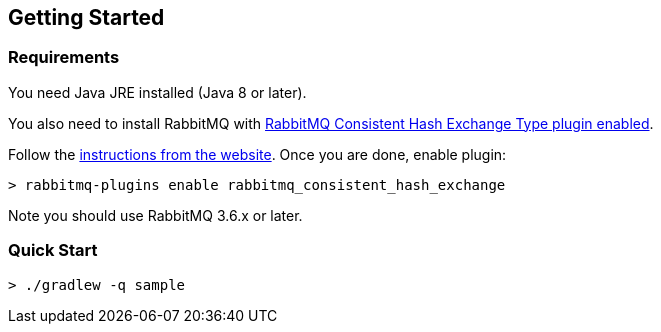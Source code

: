 == Getting Started

=== Requirements

You need Java JRE installed (Java 8 or later).

You also need to install RabbitMQ with https://github.com/rabbitmq/rabbitmq-consistent-hash-exchange[RabbitMQ Consistent Hash Exchange Type plugin enabled].

Follow the http://www.rabbitmq.com/download.html[instructions from the website]. Once you are done, enable plugin:

[source]
----
> rabbitmq-plugins enable rabbitmq_consistent_hash_exchange
----

Note you should use RabbitMQ 3.6.x or later.

=== Quick Start

[source]
----
> ./gradlew -q sample
----
